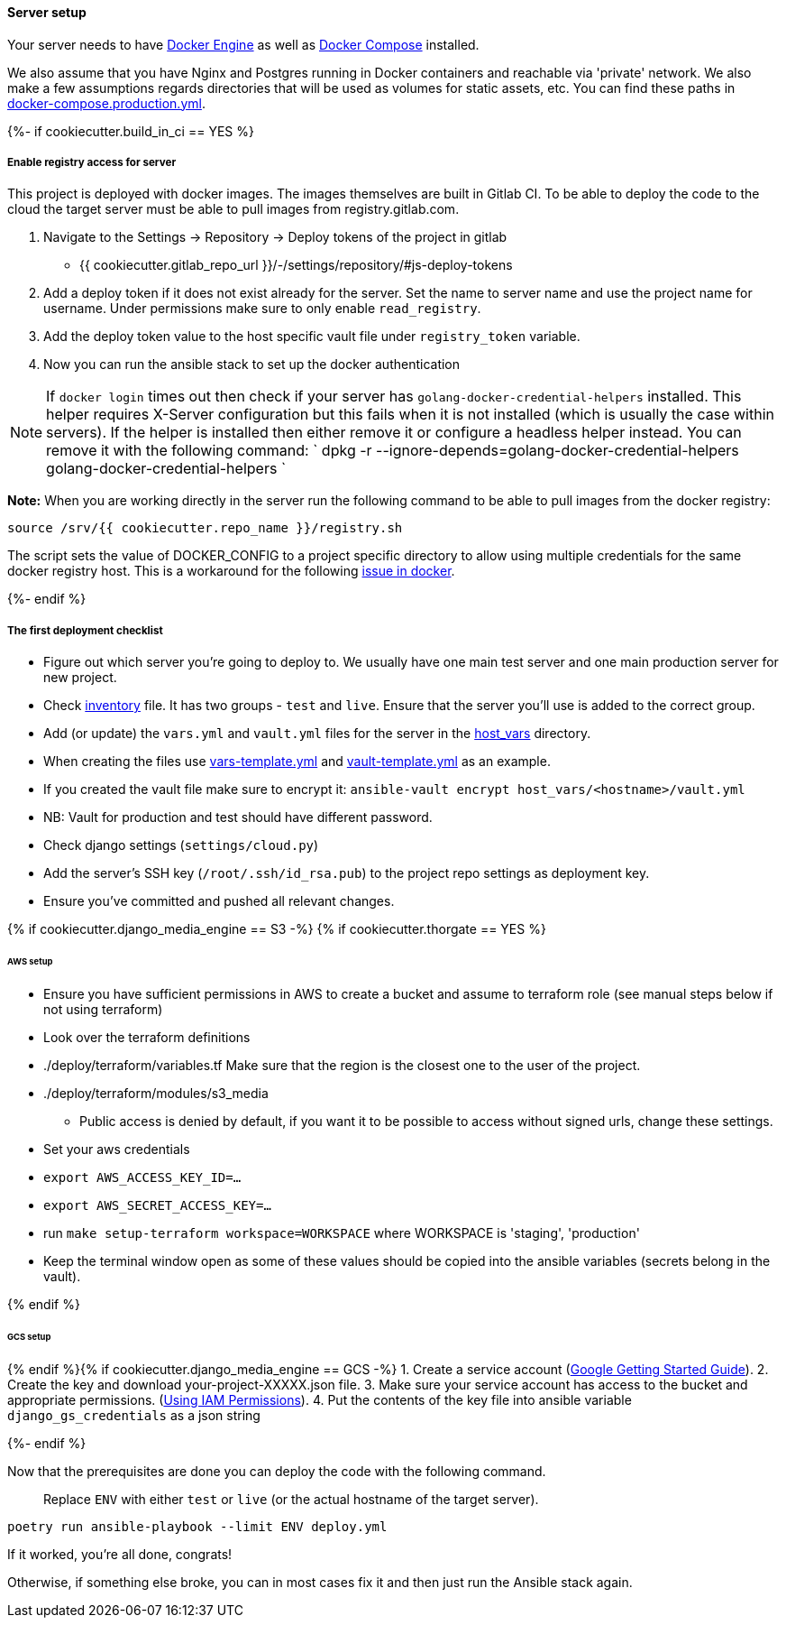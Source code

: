 ==== Server setup

Your server needs to have https://docs.docker.com/engine/installation/[Docker Engine] as well as https://docs.docker.com/compose/[Docker Compose] installed.

We also assume that you have Nginx and Postgres running in Docker containers and reachable via
'private' network. We also make a few assumptions regards directories that will be used as volumes for static assets,
etc. You can find these paths in link:../docker-compose.production.yml[docker-compose.production.yml].

{%- if cookiecutter.build_in_ci == YES %}

===== Enable registry access for server

This project is deployed with docker images. The images themselves are built in Gitlab CI. To
be able to deploy the code to the cloud the target server must be able to pull images from registry.gitlab.com.

. Navigate to the Settings ->  Repository  ->  Deploy tokens of the project in gitlab
** {{ cookiecutter.gitlab_repo_url }}/-/settings/repository/#js-deploy-tokens
. Add a deploy token if it does not exist already for the server.
  Set the name to server name and use the project name for username.
  Under permissions make sure to only enable `read_registry`.
. Add the deploy token value to the host specific vault file under `registry_token` variable.
. Now you can run the ansible stack to set up the docker authentication

NOTE:  If `docker login` times out then check if your server has `golang-docker-credential-helpers` installed.
 This helper requires X-Server configuration but this fails when it is not installed (which is usually the case within servers).
 If the helper is installed then either remove it or configure a headless helper instead. You can remove it with the following command:
 `
      dpkg -r --ignore-depends=golang-docker-credential-helpers golang-docker-credential-helpers
`

*Note:* When you are working directly in the server run the following command to be able to pull images
 from the docker registry:

[source,bash]
----
source /srv/{{ cookiecutter.repo_name }}/registry.sh
----

The script sets the value of DOCKER_CONFIG to a project specific directory to allow using multiple
credentials for the same docker registry host. This is a workaround for the following
https://github.com/moby/moby/issues/37569[issue in docker].

{%- endif %}

===== The first deployment checklist

* Figure out which server you're going to deploy to.
 We usually have one main test server and one main production server for new project.
* Check link:./inventory[inventory] file. It has two groups - `test` and `live`.
 Ensure that the server you'll use is added to the correct group.
* Add (or update) the `vars.yml` and `vault.yml` files for the server in the link:./host_vars[host_vars] directory.
* When creating the files use link:./host_vars/vars-template.yml[vars-template.yml] and
 link:./host_vars/vault-template.yml[vault-template.yml] as an example.
* If you created the vault file make sure to encrypt it: `ansible-vault encrypt host_vars/&lt;hostname&gt;/vault.yml`
* NB: Vault for production and test should have different password.
* Check django settings (`settings/cloud.py`)
* Add the server's SSH key (`/root/.ssh/id_rsa.pub`) to the project repo settings as deployment key.
* Ensure you've committed and pushed all relevant changes.

{% if cookiecutter.django_media_engine == S3 -%}
{% if cookiecutter.thorgate == YES %}

====== AWS setup

* Ensure you have sufficient permissions in AWS to create a bucket and assume to terraform role (see manual steps below if not using terraform)
* Look over the terraform definitions
 * ./deploy/terraform/variables.tf Make sure that the region is the closest one to the user of the project.
 * ./deploy/terraform/modules/s3_media
 - Public access is denied by default, if you want it to be possible to access without signed urls, change these settings.
* Set your aws credentials
 * `export AWS_ACCESS_KEY_ID=...`
 * `export AWS_SECRET_ACCESS_KEY=...`
* run `make setup-terraform workspace=WORKSPACE` where WORKSPACE is 'staging', 'production'
* Keep the terminal window open as some of these values should be copied into the ansible variables (secrets belong in the vault).

{% endif %}

====== GCS setup

{% endif %}{% if cookiecutter.django_media_engine == GCS -%}
1. Create a service account (https://cloud.google.com/docs/authentication/getting-started[Google Getting Started Guide]).
2. Create the key and download your-project-XXXXX.json file.
3. Make sure your service account has access to the bucket and appropriate permissions. (https://cloud.google.com/storage/docs/access-control/using-iam-permissions[Using IAM Permissions]).
4. Put the contents of the key file into ansible variable `django_gs_credentials` as a json string

{%- endif %}

Now that the prerequisites are done you can deploy the code with the following command.
____

Replace `ENV` with either `test` or `live` (or the actual hostname of the target server).

____

[source,bash]
----
poetry run ansible-playbook --limit ENV deploy.yml
----

If it worked, you're all done, congrats!

Otherwise, if something else broke, you can in most cases fix it and then just run the
Ansible stack again.
